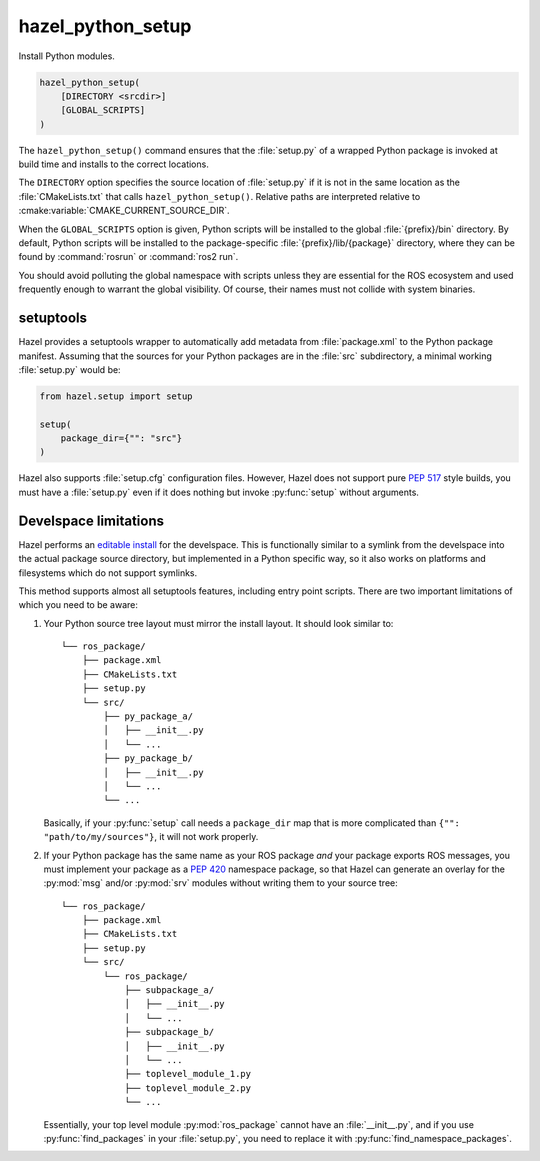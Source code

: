 .. Hazel Build System
   Copyright 2020-2021 Timo Röhling <timo@gaussglocke.de>
   .
   Licensed under the Apache License, Version 2.0 (the "License");
   you may not use this file except in compliance with the License.
   You may obtain a copy of the License at
   .
   http://www.apache.org/licenses/LICENSE-2.0
   .
   Unless required by applicable law or agreed to in writing, software
   distributed under the License is distributed on an "AS IS" BASIS,
   WITHOUT WARRANTIES OR CONDITIONS OF ANY KIND, either express or implied.
   See the License for the specific language governing permissions and
   limitations under the License.

hazel_python_setup
==================

Install Python modules.

.. code-block:: cmake

    hazel_python_setup(
        [DIRECTORY <srcdir>]
        [GLOBAL_SCRIPTS]
    )

The ``hazel_python_setup()`` command ensures that the :file:`setup.py` of a
wrapped Python package is invoked at build time and installs to the correct
locations.

The ``DIRECTORY`` option specifies the source location of :file:`setup.py` if
it is not in the same location as the :file:`CMakeLists.txt` that calls
``hazel_python_setup()``. Relative paths are interpreted relative to
:cmake:variable:`CMAKE_CURRENT_SOURCE_DIR`.

When the ``GLOBAL_SCRIPTS`` option is given, Python scripts will be installed
to the global :file:`{prefix}/bin` directory. By default, Python scripts will
be installed to the package-specific :file:`{prefix}/lib/{package}` directory,
where they can be found by :command:`rosrun` or :command:`ros2 run`.

You should avoid polluting the global namespace with scripts unless they are
essential for the ROS ecosystem and used frequently enough to warrant the
global visibility. Of course, their names must not collide with system
binaries.

setuptools
----------

Hazel provides a setuptools wrapper to automatically add metadata from
:file:`package.xml` to the Python package manifest. Assuming that the sources
for your Python packages are in the :file:`src` subdirectory, a minimal working
:file:`setup.py` would be:

.. code-block:: python

    from hazel.setup import setup

    setup(
        package_dir={"": "src"}
    )

Hazel also supports :file:`setup.cfg` configuration files. However, Hazel does
not support pure `PEP 517`_ style builds, you must have a :file:`setup.py` even
if it does nothing but invoke :py:func:`setup` without arguments.

.. _PEP 517: https://www.python.org/dev/peps/pep-0517/

Develspace limitations
----------------------

Hazel performs an `editable install`_ for the develspace. This is functionally
similar to a symlink from the develspace into the actual package source
directory, but implemented in a Python specific way, so it also works on
platforms and filesystems which do not support symlinks.

This method supports almost all setuptools features, including entry point
scripts. There are two important limitations of which you need to be aware:

1. Your Python source tree layout must mirror the install layout. It should
   look similar to::

        └── ros_package/
            ├── package.xml
            ├── CMakeLists.txt
            ├── setup.py
            └── src/
                ├── py_package_a/
                │   ├── __init__.py
                │   └── ...
                ├── py_package_b/
                │   ├── __init__.py
                │   └── ...
                └── ...

   Basically, if your :py:func:`setup` call needs a ``package_dir`` map that is more
   complicated than ``{"": "path/to/my/sources"}``, it will not work properly.
2. If your Python package has the same name as your ROS package `and` your
   package exports ROS messages, you must implement your package as a `PEP 420`_
   namespace package, so that Hazel can generate an overlay for the :py:mod:`msg`
   and/or :py:mod:`srv` modules without writing them to your source tree::

        └── ros_package/
            ├── package.xml
            ├── CMakeLists.txt
            ├── setup.py
            └── src/
                └── ros_package/
                    ├── subpackage_a/
                    │   ├── __init__.py
                    │   └── ...
                    ├── subpackage_b/
                    │   ├── __init__.py
                    │   └── ...
                    ├── toplevel_module_1.py
                    ├── toplevel_module_2.py
                    └── ...

   Essentially, your top level module :py:mod:`ros_package` cannot have an
   :file:`__init__.py`, and if you use :py:func:`find_packages` in your
   :file:`setup.py`, you need to replace it with
   :py:func:`find_namespace_packages`.

.. _editable install: https://pip.pypa.io/en/stable/reference/pip_install/#editable-installs

.. _PEP 420: https://www.python.org/dev/peps/pep-0420/
